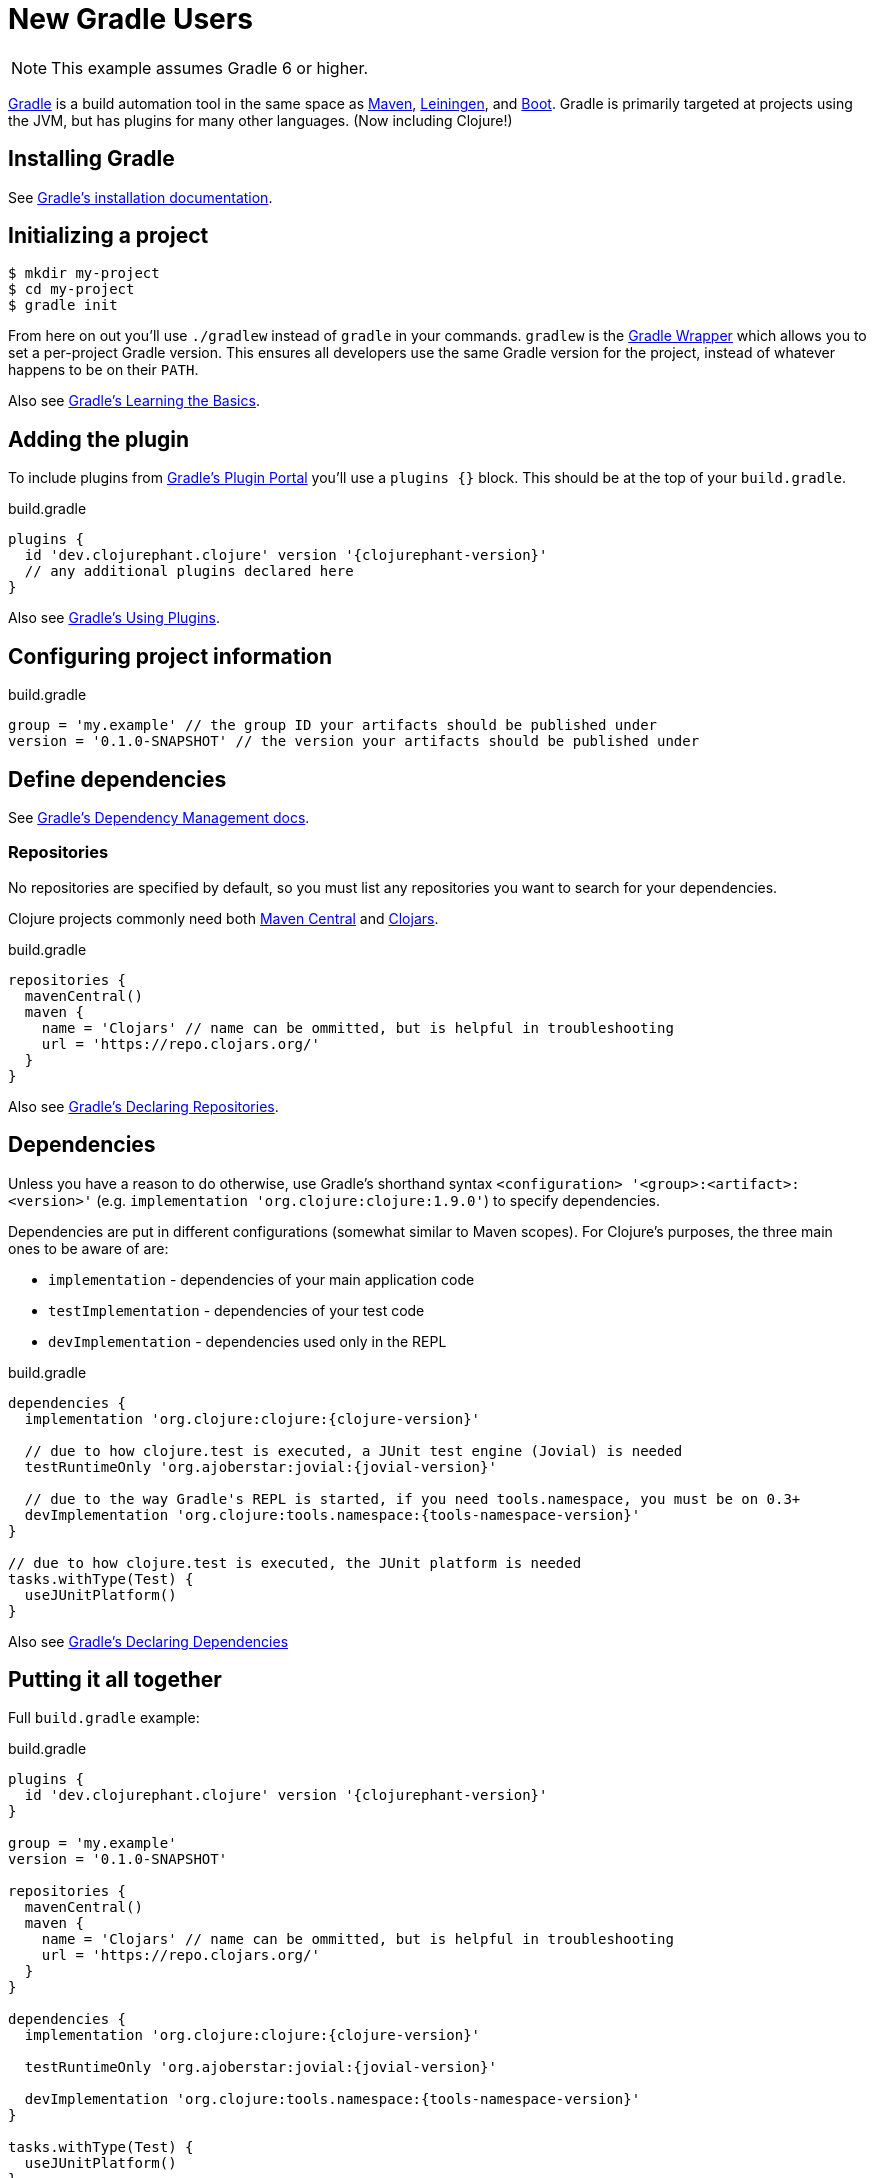 = New Gradle Users

NOTE: This example assumes Gradle 6 or higher.

link:https://docs.gradle.org/current/userguide/userguide.html[Gradle] is a build automation tool in the same space as link:https://maven.apache.org[Maven], link:https://leiningen.org[Leiningen], and link:https://boot-clj.com[Boot]. Gradle is primarily targeted at projects using the JVM, but has plugins for many other languages. (Now including Clojure!)

== Installing Gradle

See link:https://docs.gradle.org/current/userguide/installation.html[Gradle's installation documentation].

== Initializing a project

----
$ mkdir my-project
$ cd my-project
$ gradle init
----

****
From here on out you'll use `./gradlew` instead of `gradle` in your commands. `gradlew` is the link:https://docs.gradle.org/current/userguide/gradle_wrapper.html[Gradle Wrapper] which allows you to set a per-project Gradle version. This ensures all developers use the same Gradle version for the project, instead of whatever happens to be on their `PATH`.
****

Also see link:https://docs.gradle.org/current/userguide/tutorial_using_tasks.html[Gradle's Learning the Basics].

== Adding the plugin

To include plugins from link:https://plugins.gradle.org/[Gradle's Plugin Portal] you'll use a `plugins {}` block. This should be at the top of your `build.gradle`.

.build.gradle
[source, groovy, subs="attributes"]
----
plugins {
  id 'dev.clojurephant.clojure' version '{clojurephant-version}'
  // any additional plugins declared here
}
----

Also see link:https://docs.gradle.org/current/userguide/plugins.html[Gradle's Using Plugins].

== Configuring project information

.build.gradle
[source, groovy]
----
group = 'my.example' // the group ID your artifacts should be published under
version = '0.1.0-SNAPSHOT' // the version your artifacts should be published under
----

== Define dependencies

See link:https://docs.gradle.org/current/userguide/core_dependency_management.html[Gradle's Dependency Management docs].

=== Repositories

No repositories are specified by default, so you must list any repositories you want to search for your dependencies.

Clojure projects commonly need both link:https://search.maven.org/[Maven Central] and link:https://clojars.org/[Clojars].

.build.gradle
[source, groovy]
----
repositories {
  mavenCentral()
  maven {
    name = 'Clojars' // name can be ommitted, but is helpful in troubleshooting
    url = 'https://repo.clojars.org/'
  }
}
----

Also see link:https://docs.gradle.org/current/userguide/declaring_repositories.html[Gradle's Declaring Repositories].

== Dependencies

Unless you have a reason to do otherwise, use Gradle's shorthand syntax `<configuration> '<group>:<artifact>:<version>'` (e.g. `implementation 'org.clojure:clojure:1.9.0'`) to specify dependencies.

Dependencies are put in different configurations (somewhat similar to Maven scopes). For Clojure's purposes, the three main ones to be aware of are:

* `implementation` - dependencies of your main application code
* `testImplementation` - dependencies of your test code
* `devImplementation` - dependencies used only in the REPL

.build.gradle
[source, groovy, subs="attributes"]
----
dependencies {
  implementation 'org.clojure:clojure:{clojure-version}'

  // due to how clojure.test is executed, a JUnit test engine (Jovial) is needed
  testRuntimeOnly 'org.ajoberstar:jovial:{jovial-version}'

  // due to the way Gradle's REPL is started, if you need tools.namespace, you must be on 0.3+
  devImplementation 'org.clojure:tools.namespace:{tools-namespace-version}'
}

// due to how clojure.test is executed, the JUnit platform is needed
tasks.withType(Test) {
  useJUnitPlatform()
}

----

Also see link:https://docs.gradle.org/current/userguide/declaring_dependencies.html[Gradle's Declaring Dependencies]

== Putting it all together

Full `build.gradle` example:

.build.gradle
[source, groovy, subs="attributes"]
----
plugins {
  id 'dev.clojurephant.clojure' version '{clojurephant-version}'
}

group = 'my.example'
version = '0.1.0-SNAPSHOT'

repositories {
  mavenCentral()
  maven {
    name = 'Clojars' // name can be ommitted, but is helpful in troubleshooting
    url = 'https://repo.clojars.org/'
  }
}

dependencies {
  implementation 'org.clojure:clojure:{clojure-version}'

  testRuntimeOnly 'org.ajoberstar:jovial:{jovial-version}'

  devImplementation 'org.clojure:tools.namespace:{tools-namespace-version}'
}

tasks.withType(Test) {
  useJUnitPlatform()
}
----
